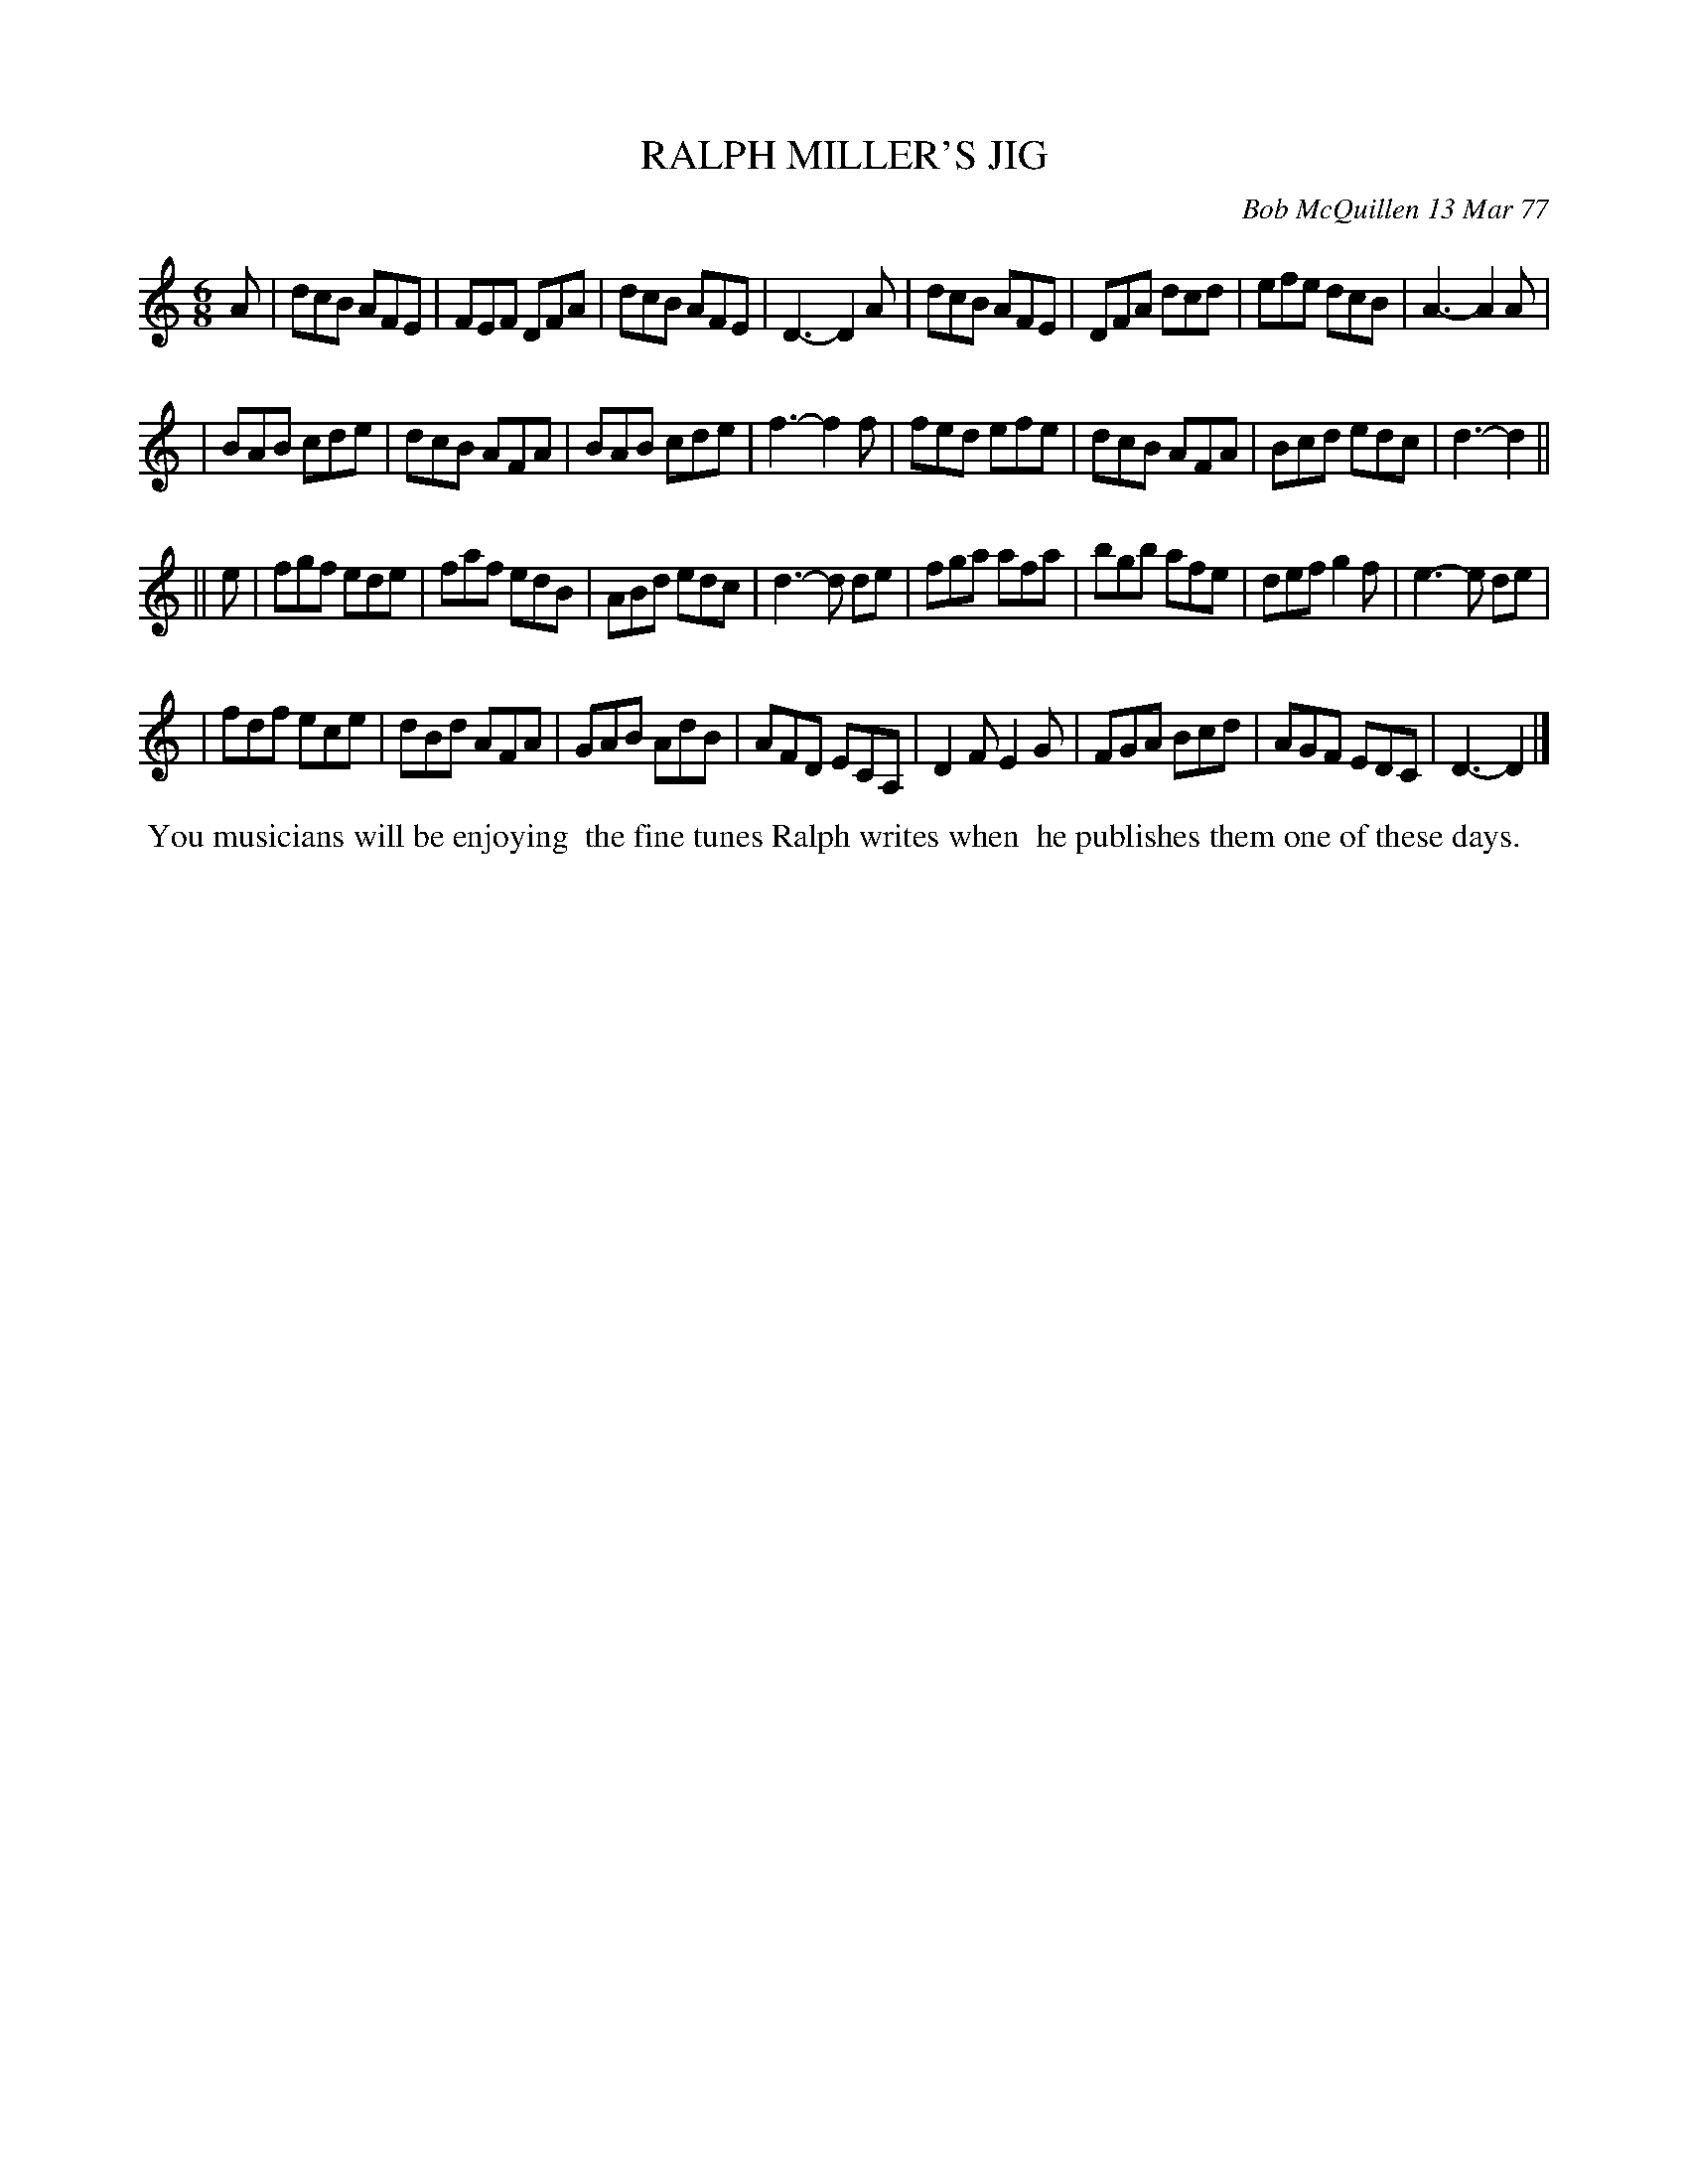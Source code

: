 X: 03073
T: RALPH MILLER'S JIG
C: Bob McQuillen 13 Mar 77
B: Bob's Note Book 03 #73
R: jig
%D:1977
Z: 2020 John Chambers <jc:trillian.mit.edu>
M: 6/8
L: 1/8
K: 
A \
| dcB AFE | FEF DFA | dcB AFE | D3- D2A | dcB AFE | DFA dcd | efe dcB | A3- A2A |
| BAB cde | dcB AFA | BAB cde | f3- f2f | fed efe | dcB AFA | Bcd edc | d3- d2 ||
|| e \
| fgf ede | faf edB | ABd edc | d3- d de | fga afa | bgb afe | def g2f | e3- e de |
| fdf ece | dBd AFA | GAB AdB | AFD ECA, | D2F E2G | FGA Bcd | AGF EDC | D3- D2 |]
%%begintext align
%% You musicians will be enjoying
%% the fine tunes Ralph writes when
%% he publishes them one of these days.
%%endtext
